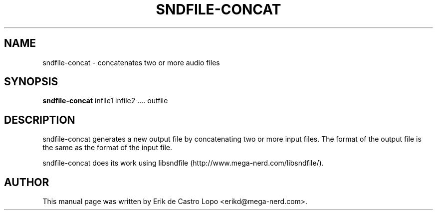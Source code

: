 .TH SNDFILE-CONCAT 1 "December 9, 2009"
.SH NAME
sndfile-concat \- concatenates two or more audio files
.SH SYNOPSIS
.B sndfile-concat
.RI "infile1 infile2 .... outfile"
.SH DESCRIPTION
sndfile-concat generates a new output file by concatenating two or more input
files. The format of the output file is the same as the format of the input
file.

sndfile-concat does its work using libsndfile
(http://www.mega-nerd.com/libsndfile/).
.SH AUTHOR
This manual page was written by Erik de Castro Lopo <erikd@mega-nerd.com>.

